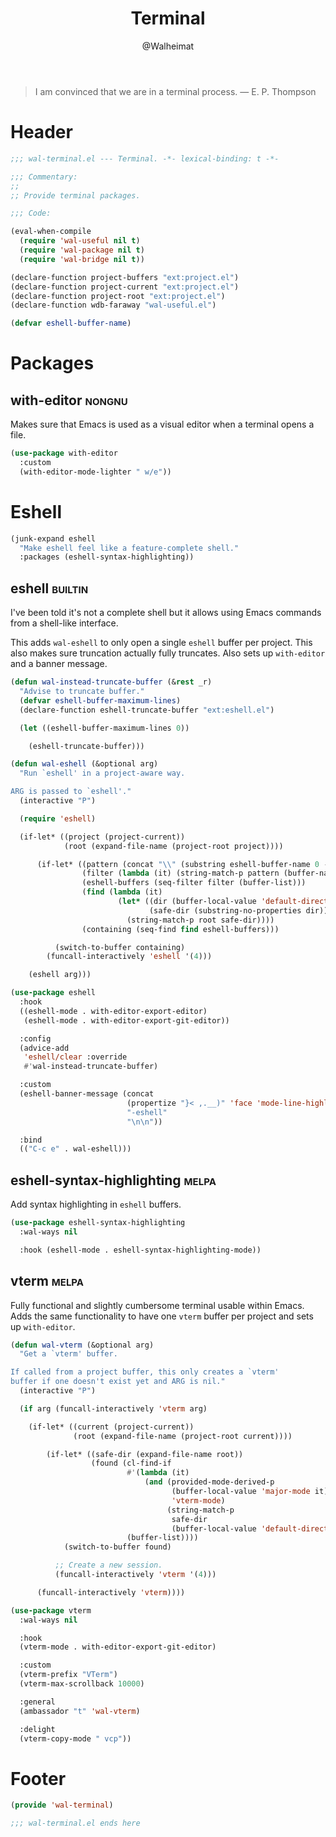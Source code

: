 #+TITLE: Terminal
#+AUTHOR: @Walheimat
#+PROPERTY: header-args:emacs-lisp :tangle (expand-file-name "wal-terminal.el" wal-emacs-config-build-path)
#+TAGS: { builtin(b) melpa(m) gnu(e) nongnu(n) git(g) }

#+BEGIN_QUOTE
I am convinced that we are in a terminal process.
— E. P. Thompson
#+END_QUOTE

* Header
:PROPERTIES:
:VISIBILITY: folded
:END:

#+BEGIN_SRC emacs-lisp
;;; wal-terminal.el --- Terminal. -*- lexical-binding: t -*-

;;; Commentary:
;;
;; Provide terminal packages.

;;; Code:

(eval-when-compile
  (require 'wal-useful nil t)
  (require 'wal-package nil t)
  (require 'wal-bridge nil t))

(declare-function project-buffers "ext:project.el")
(declare-function project-current "ext:project.el")
(declare-function project-root "ext:project.el")
(declare-function wdb-faraway "wal-useful.el")

(defvar eshell-buffer-name)
#+END_SRC

* Packages

** with-editor                                                       :nongnu:
:PROPERTIES:
:UNNUMBERED: t
:END:

Makes sure that Emacs is used as a visual editor when a terminal opens
a file.

#+BEGIN_SRC emacs-lisp
(use-package with-editor
  :custom
  (with-editor-mode-lighter " w/e"))
#+END_SRC

* Eshell

#+BEGIN_SRC emacs-lisp
(junk-expand eshell
  "Make eshell feel like a feature-complete shell."
  :packages (eshell-syntax-highlighting))
#+END_SRC

** eshell                                                           :builtin:
:PROPERTIES:
:UNNUMBERED: t
:END:

I've been told it's not a complete shell but it allows using Emacs
commands from a shell-like interface.

This adds =wal-eshell= to only open a single =eshell= buffer per
project. This also makes sure truncation actually fully truncates.
Also sets up =with-editor= and a banner message.

#+BEGIN_SRC emacs-lisp
(defun wal-instead-truncate-buffer (&rest _r)
  "Advise to truncate buffer."
  (defvar eshell-buffer-maximum-lines)
  (declare-function eshell-truncate-buffer "ext:eshell.el")

  (let ((eshell-buffer-maximum-lines 0))

    (eshell-truncate-buffer)))

(defun wal-eshell (&optional arg)
  "Run `eshell' in a project-aware way.

ARG is passed to `eshell'."
  (interactive "P")

  (require 'eshell)

  (if-let* ((project (project-current))
            (root (expand-file-name (project-root project))))

      (if-let* ((pattern (concat "\\" (substring eshell-buffer-name 0 -1)))
                (filter (lambda (it) (string-match-p pattern (buffer-name it))))
                (eshell-buffers (seq-filter filter (buffer-list)))
                (find (lambda (it)
                        (let* ((dir (buffer-local-value 'default-directory it))
                               (safe-dir (substring-no-properties dir)))
                          (string-match-p root safe-dir))))
                (containing (seq-find find eshell-buffers)))

          (switch-to-buffer containing)
        (funcall-interactively 'eshell '(4)))

    (eshell arg)))

(use-package eshell
  :hook
  ((eshell-mode . with-editor-export-editor)
   (eshell-mode . with-editor-export-git-editor))

  :config
  (advice-add
   'eshell/clear :override
   #'wal-instead-truncate-buffer)

  :custom
  (eshell-banner-message (concat
                          (propertize "}< ,.__)" 'face 'mode-line-highlight)
                          "-eshell"
                          "\n\n"))

  :bind
  (("C-c e" . wal-eshell)))
#+END_SRC

** eshell-syntax-highlighting                                         :melpa:
:PROPERTIES:
:UNNUMBERED: t
:END:

Add syntax highlighting in =eshell= buffers.

#+BEGIN_SRC emacs-lisp
(use-package eshell-syntax-highlighting
  :wal-ways nil

  :hook (eshell-mode . eshell-syntax-highlighting-mode))
#+END_SRC

** vterm                                                              :melpa:
:PROPERTIES:
:UNNUMBERED: t
:END:

Fully functional and slightly cumbersome terminal usable within Emacs.
Adds the same functionality to have one =vterm= buffer per project and
sets up =with-editor=.

#+BEGIN_SRC emacs-lisp
(defun wal-vterm (&optional arg)
  "Get a `vterm' buffer.

If called from a project buffer, this only creates a `vterm'
buffer if one doesn't exist yet and ARG is nil."
  (interactive "P")

  (if arg (funcall-interactively 'vterm arg)

    (if-let* ((current (project-current))
              (root (expand-file-name (project-root current))))

        (if-let* ((safe-dir (expand-file-name root))
                  (found (cl-find-if
                          #'(lambda (it)
                              (and (provided-mode-derived-p
                                    (buffer-local-value 'major-mode it)
                                    'vterm-mode)
                                   (string-match-p
                                    safe-dir
                                    (buffer-local-value 'default-directory it))))
                          (buffer-list))))
            (switch-to-buffer found)

          ;; Create a new session.
          (funcall-interactively 'vterm '(4)))

      (funcall-interactively 'vterm))))

(use-package vterm
  :wal-ways nil

  :hook
  (vterm-mode . with-editor-export-git-editor)

  :custom
  (vterm-prefix "VTerm")
  (vterm-max-scrollback 10000)

  :general
  (ambassador "t" 'wal-vterm)

  :delight
  (vterm-copy-mode " vcp"))
#+end_src

* Footer
:PROPERTIES:
:VISIBILITY: folded
:END:

#+BEGIN_SRC emacs-lisp
(provide 'wal-terminal)

;;; wal-terminal.el ends here
#+END_SRC
